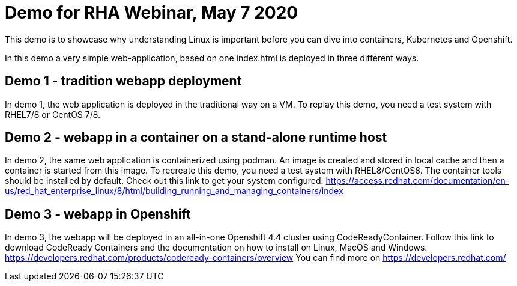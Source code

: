 = Demo for RHA Webinar, May 7 2020

This demo is to showcase why understanding Linux is important
before you can dive into containers, Kubernetes and Openshift.

In this demo a very simple web-application, based on one index.html
is deployed in three different ways.

== Demo 1 - tradition webapp deployment

In demo 1, the web application is deployed in the traditional way on a VM.
To replay this demo, you need a test system with RHEL7/8 or CentOS 7/8.

== Demo 2 - webapp in a container on a stand-alone runtime host

In demo 2, the same web application is containerized using podman. An image is
created and stored in local cache and then a container is started from this image.
To recreate this demo, you need a test system with RHEL8/CentOS8. The container tools
should be installed by default. Check out this link to get your system configured:
https://access.redhat.com/documentation/en-us/red_hat_enterprise_linux/8/html/building_running_and_managing_containers/index 

== Demo 3 - webapp in Openshift

In demo 3, the webapp will be deployed in an all-in-one Openshift 4.4 cluster using
CodeReadyContainer. Follow this link to download CodeReady Containers and the documentation
on how to install on Linux, MacOS and Windows. https://developers.redhat.com/products/codeready-containers/overview
You can find more on https://developers.redhat.com/
